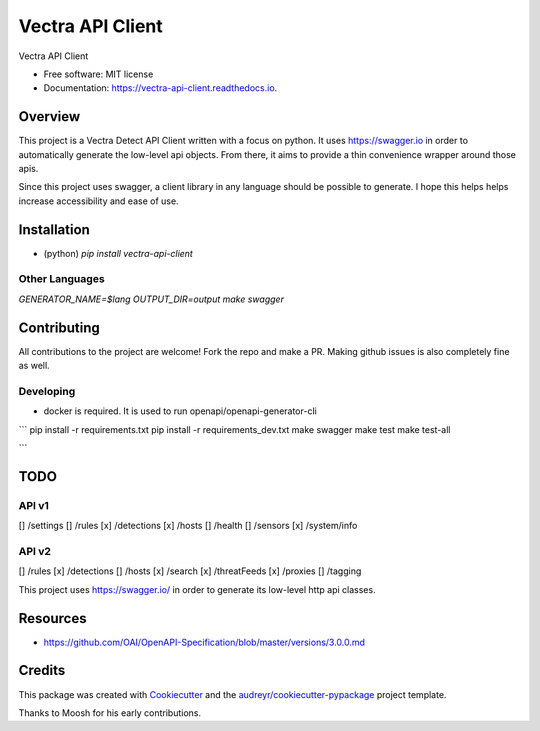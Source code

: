 =================
Vectra API Client
=================


.. image:: https://img.shields.io/pypi/v/vectra-api-client.svg
        :target: https://pypi.python.org/pypi/vectra-api-client

.. image:: https://img.shields.io/travis/vicyap/vectra-api-client.svg
        :target: https://travis-ci.org/vicyap/vectra-api-client

.. image:: https://readthedocs.org/projects/vectra-api-client/badge/?version=latest
        :target: https://vectra-api-client.readthedocs.io/en/latest/?badge=latest
        :alt: Documentation Status




Vectra API Client


* Free software: MIT license
* Documentation: https://vectra-api-client.readthedocs.io.


Overview
--------

This project is a Vectra Detect API Client written with a focus on python. It uses
https://swagger.io in order to automatically generate the low-level api objects. From
there, it aims to provide a thin convenience wrapper around those apis.

Since this project uses swagger, a client library in any language should be possible to
generate. I hope this helps helps increase accessibility and ease of use.


Installation
------------

* (python) `pip install vectra-api-client`

Other Languages
~~~~~~~~~~~~~~~

`GENERATOR_NAME=$lang OUTPUT_DIR=output make swagger`


Contributing
------------

All contributions to the project are welcome! Fork the repo and make a PR.
Making github issues is also completely fine as well.

Developing
~~~~~~~~~~

* docker is required. It is used to run openapi/openapi-generator-cli

```
pip install -r requirements.txt
pip install -r requirements_dev.txt
make swagger
make test
make test-all

```

TODO
----

API v1
~~~~~~

[] /settings
[] /rules
[x] /detections
[x] /hosts
[] /health
[] /sensors
[x] /system/info


API v2
~~~~~~

[] /rules
[x] /detections
[] /hosts
[x] /search
[x] /threatFeeds
[x] /proxies
[] /tagging


This project uses https://swagger.io/ in order to generate its low-level http api classes.

Resources
---------

* https://github.com/OAI/OpenAPI-Specification/blob/master/versions/3.0.0.md

Credits
-------

This package was created with Cookiecutter_ and the `audreyr/cookiecutter-pypackage`_ project template.

.. _Cookiecutter: https://github.com/audreyr/cookiecutter
.. _`audreyr/cookiecutter-pypackage`: https://github.com/audreyr/cookiecutter-pypackage

Thanks to Moosh for his early contributions.
